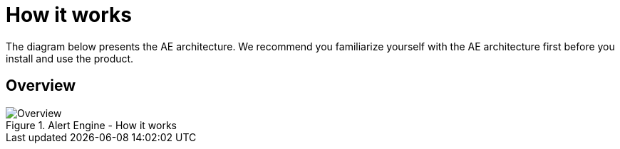 = How it works
:page-sidebar: ae_sidebar
:page-permalink: ae/overview_howitworks.html
:page-folder: ae/overview
:page-toc: false
:page-description: Gravitee Alert Engine - Architecture
:page-keywords: Gravitee, API Platform, Alert, Alert Engine, documentation, manual, guide, reference, api
:page-layout: ae

The diagram below presents the AE architecture. We recommend you familiarize yourself with the AE architecture first before you install and use the product.

== Overview
.Alert Engine - How it works
image::{% link images/ae/howitworks/overview.png %}[Overview]
